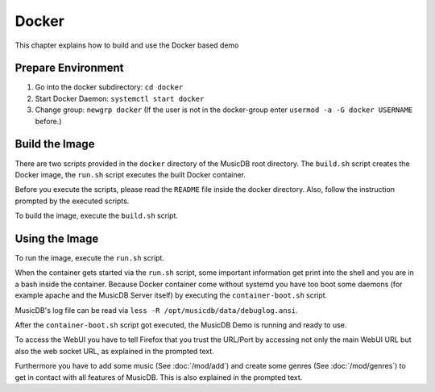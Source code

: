 
Docker
======

This chapter explains how to build and use the Docker based demo

Prepare Environment
-------------------

1. Go into the docker subdirectory: ``cd docker``
2. Start Docker Daemon: ``systemctl start docker``
3. Change group: ``newgrp docker`` (If the user is not in the docker-group enter ``usermod -a -G docker USERNAME`` before.)

Build the Image
---------------

There are two scripts provided in the ``docker`` directory of the MusicDB root directory.
The ``build.sh`` script creates the Docker image, the ``run.sh`` script executes the built Docker container.

Before you execute the scripts, please read the ``README`` file inside the docker directory.
Also, follow the instruction prompted by the executed scripts.

To build the image, execute the ``build.sh`` script.

Using the Image
---------------

To run the image, execute the ``run.sh`` script.

When the container gets started via the ``run.sh`` script, 
some important information get print into the shell and
you are in a bash inside the container.
Because Docker container come without systemd you have too boot some daemons (for example apache and the MusicDB Server itself)
by executing the ``container-boot.sh`` script.

MusicDB's log file can be read via ``less -R /opt/musicdb/data/debuglog.ansi``.

After the ``container-boot.sh`` script got executed, the MusicDB Demo is running and ready to use.

To access the WebUI you have to tell Firefox that you trust the URL/Port by accessing not only the main WebUI URL but also the web socket URL,
as explained in the prompted text.

Furthermore you have to add some music (See :doc:`/mod/add`) and create some genres (See :doc:`/mod/genres`) to get in contact with all features of MusicDB.
This is also explained in the prompted text.


